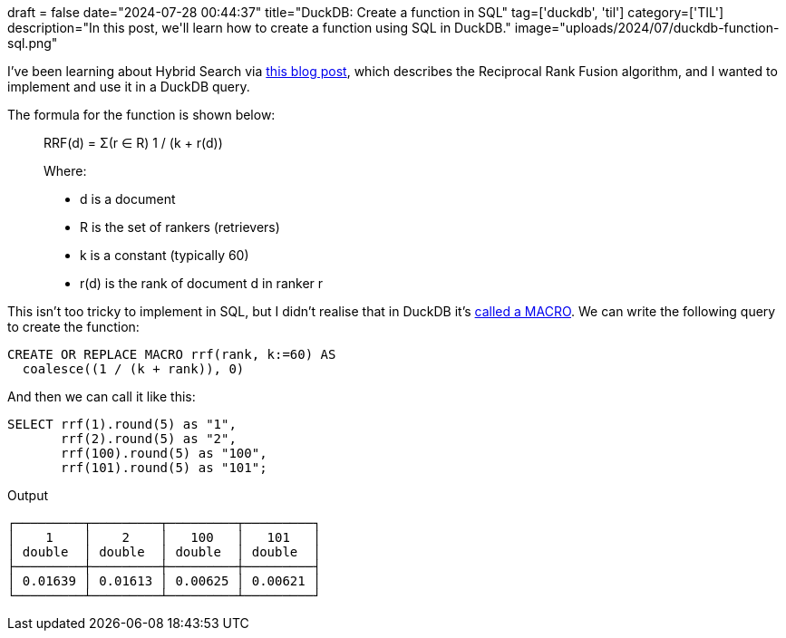 +++
draft = false
date="2024-07-28 00:44:37"
title="DuckDB: Create a function in SQL"
tag=['duckdb', 'til']
category=['TIL']
description="In this post, we'll learn how to create a function using SQL in DuckDB."
image="uploads/2024/07/duckdb-function-sql.png"
+++

:icons: font

I've been learning about Hybrid Search via https://medium.com/@devalshah1619/mathematical-intuition-behind-reciprocal-rank-fusion-rrf-explained-in-2-mins-002df0cc5e2a[this blog post^], which describes the Reciprocal Rank Fusion algorithm, and I wanted to implement and use it in a DuckDB query.

The formula for the function is shown below:

[blockquote]
____
RRF(d) = Σ(r ∈ R) 1 / (k + r(d))

Where:

* d is a document
* R is the set of rankers (retrievers)
* k is a constant (typically 60)
* r(d) is the rank of document d in ranker r
____

This isn't too tricky to implement in SQL, but I didn't realise that in DuckDB it's https://duckdb.org/docs/sql/statements/create_macro.html[called a MACRO^].
We can write the following query to create the function:

[source, sql]
----
CREATE OR REPLACE MACRO rrf(rank, k:=60) AS
  coalesce((1 / (k + rank)), 0)
----

And then we can call it like this:

[source, sql]
----
SELECT rrf(1).round(5) as "1", 
       rrf(2).round(5) as "2", 
       rrf(100).round(5) as "100", 
       rrf(101).round(5) as "101";
----

.Output
[source, text]
----
┌─────────┬─────────┬─────────┬─────────┐
│    1    │    2    │   100   │   101   │
│ double  │ double  │ double  │ double  │
├─────────┼─────────┼─────────┼─────────┤
│ 0.01639 │ 0.01613 │ 0.00625 │ 0.00621 │
└─────────┴─────────┴─────────┴─────────┘
----